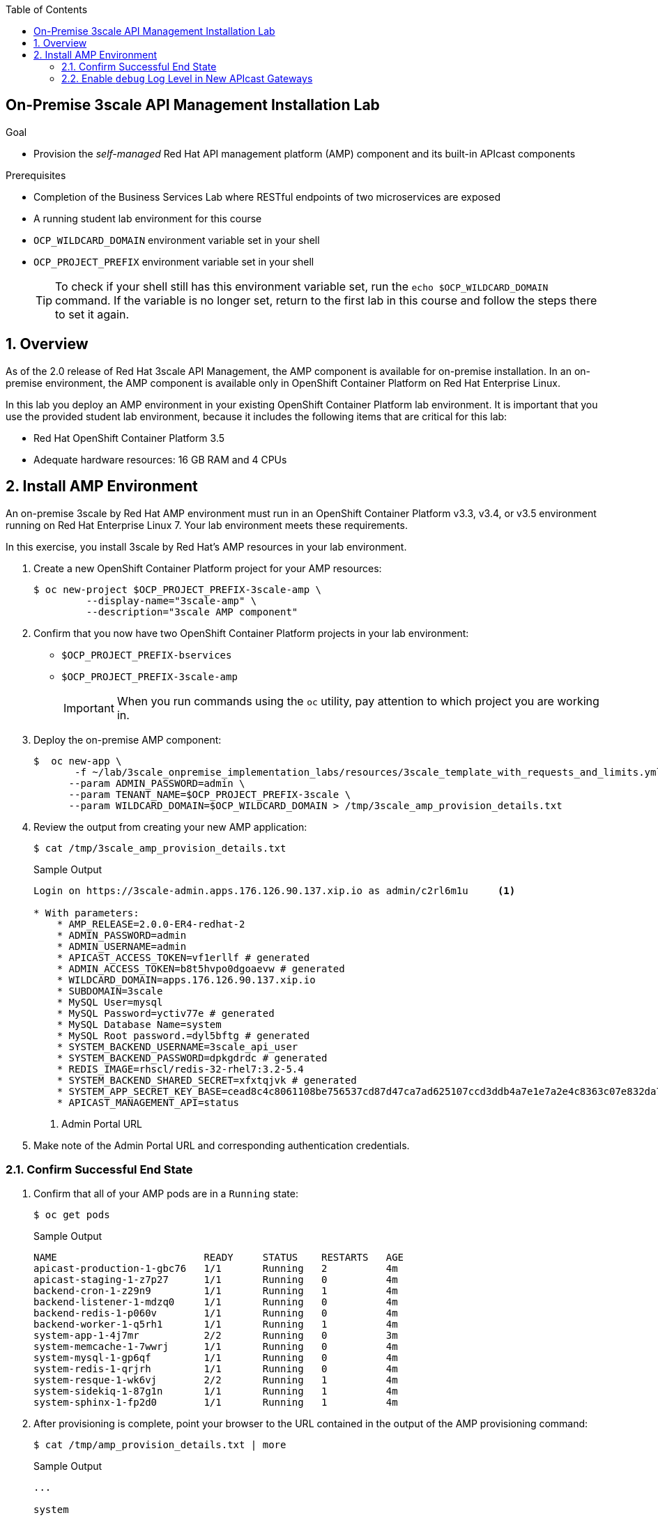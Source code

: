 :scrollbar:
:data-uri:
:toc2:
:linkattrs:

== On-Premise 3scale API Management Installation Lab

.Goal
* Provision the _self-managed_ Red Hat API management platform (AMP) component and its built-in APIcast components


.Prerequisites
* Completion of the Business Services Lab where RESTful endpoints of two microservices are exposed
* A running student lab environment for this course
* `OCP_WILDCARD_DOMAIN` environment variable set in your shell
* `OCP_PROJECT_PREFIX` environment variable set in your shell
+
TIP: To check if your shell still has this environment variable set, run the `echo $OCP_WILDCARD_DOMAIN` command. If the variable is no longer set, return to the first lab in this course and follow the steps there to set it again.


:numbered:

== Overview

As of the 2.0 release of Red Hat 3scale API Management, the AMP component is available for on-premise installation. In an on-premise environment, the AMP component is available only in OpenShift Container Platform on Red Hat Enterprise Linux.

In this lab you deploy an AMP environment in your existing OpenShift Container Platform lab environment. It is important that you use the provided student lab environment, because it includes the following items that are critical for this lab:

* Red Hat OpenShift Container Platform 3.5
* Adequate hardware resources: 16 GB RAM and 4 CPUs


== Install AMP Environment

An on-premise 3scale by Red Hat AMP environment must run in an OpenShift Container Platform v3.3, v3.4, or v3.5 environment running on Red Hat Enterprise Linux 7. Your lab environment meets these requirements.

In this exercise, you install 3scale by Red Hat's AMP resources in your lab environment.

. Create a new OpenShift Container Platform project for your AMP resources:
+
[source,text]
-----
$ oc new-project $OCP_PROJECT_PREFIX-3scale-amp \
         --display-name="3scale-amp" \
         --description="3scale AMP component"
-----

. Confirm that you now have two OpenShift Container Platform projects in your lab environment:
* `$OCP_PROJECT_PREFIX-bservices`
* `$OCP_PROJECT_PREFIX-3scale-amp`
+
IMPORTANT: When you run commands using the `oc` utility, pay attention to which project you are working in.


. Deploy the on-premise AMP component:
+
[source,text]
-----
$  oc new-app \
       -f ~/lab/3scale_onpremise_implementation_labs/resources/3scale_template_with_requests_and_limits.yml \
      --param ADMIN_PASSWORD=admin \
      --param TENANT_NAME=$OCP_PROJECT_PREFIX-3scale \
      --param WILDCARD_DOMAIN=$OCP_WILDCARD_DOMAIN > /tmp/3scale_amp_provision_details.txt
-----

. Review the output from creating your new AMP application:
+
[source,text]
-----
$ cat /tmp/3scale_amp_provision_details.txt
-----
+
.Sample Output
[source,text]
-----

Login on https://3scale-admin.apps.176.126.90.137.xip.io as admin/c2rl6m1u     <1>

* With parameters:
    * AMP_RELEASE=2.0.0-ER4-redhat-2
    * ADMIN_PASSWORD=admin
    * ADMIN_USERNAME=admin
    * APICAST_ACCESS_TOKEN=vf1erllf # generated
    * ADMIN_ACCESS_TOKEN=b8t5hvpo0dgoaevw # generated
    * WILDCARD_DOMAIN=apps.176.126.90.137.xip.io
    * SUBDOMAIN=3scale
    * MySQL User=mysql
    * MySQL Password=yctiv77e # generated
    * MySQL Database Name=system
    * MySQL Root password.=dyl5bftg # generated
    * SYSTEM_BACKEND_USERNAME=3scale_api_user
    * SYSTEM_BACKEND_PASSWORD=dpkgdrdc # generated
    * REDIS_IMAGE=rhscl/redis-32-rhel7:3.2-5.4
    * SYSTEM_BACKEND_SHARED_SECRET=xfxtqjvk # generated
    * SYSTEM_APP_SECRET_KEY_BASE=cead8c4c8061108be756537cd87d47ca7ad625107ccd3ddb4a7e1e7a2e4c8363c07e832da7081b511e30eabedd77062686a4d66582082747add5db02176ee4ae # generated
    * APICAST_MANAGEMENT_API=status
-----
+
<1> Admin Portal URL

. Make note of the Admin Portal URL and corresponding authentication credentials.

=== Confirm Successful End State

. Confirm that all of your AMP pods are in a `Running` state:
+
[source,text]
-----
$ oc get pods
-----
+
.Sample Output
[source,text]
-----

NAME                         READY     STATUS    RESTARTS   AGE
apicast-production-1-gbc76   1/1       Running   2          4m
apicast-staging-1-z7p27      1/1       Running   0          4m
backend-cron-1-z29n9         1/1       Running   1          4m
backend-listener-1-mdzq0     1/1       Running   0          4m
backend-redis-1-p060v        1/1       Running   0          4m
backend-worker-1-q5rh1       1/1       Running   1          4m
system-app-1-4j7mr           2/2       Running   0          3m
system-memcache-1-7wwrj      1/1       Running   0          4m
system-mysql-1-gp6qf         1/1       Running   0          4m
system-redis-1-qrjrh         1/1       Running   0          4m
system-resque-1-wk6vj        2/2       Running   1          4m
system-sidekiq-1-87g1n       1/1       Running   1          4m
system-sphinx-1-fp2d0        1/1       Running   1          4m
-----

. After provisioning is complete, point your browser to the URL contained in the output of the AMP provisioning command:
+
[source,text]
-----
$ cat /tmp/amp_provision_details.txt | more
-----
+
.Sample Output
[source,text]
-----
...

system
     ---------
     Login on https://3scale-admin.apps.13.58.43.125.xip.io as admin/5esykutl

...
-----

. After you log in, expect to see a welcome screen similar to the following:
+
image::images/amp_welcome.png[]

. From here, you can watch a demo by clicking *OK, how does 3scale work?*, or click *x* in the top right corner to continue.

=== Enable `debug` Log Level in New APIcast Gateways


. Set the log level of your `apicast-production` pods:
+
[source,text]
-----
$ oc patch dc/apicast-production --patch '{"spec":{"template":{"spec":{"containers":[{"name":"apicast-production", "env": [{"name":"APICAST_LOG_LEVEL","value":"debug" }]}]}}}}'

-----

* This executes an automatic roll-out of your `apicast-production` pod.
. Make a similar change to your `apicast-staging` pod.
. After provisioning is complete, point your browser to 3scale by Red Hat's URL and log in as `admin`.
+
image::images/ocp_amp_admin_login.png[]
+
. After you log in, expect to see a welcome screen similar to the following:
+
image::images/amp_welcome.png[]

* From here, you can watch a demo by clicking *OK, how does 3scale work?*, or click *x* in the top right corner to continue.

Your 3scale AMP environment is now ready to run the course labs.
